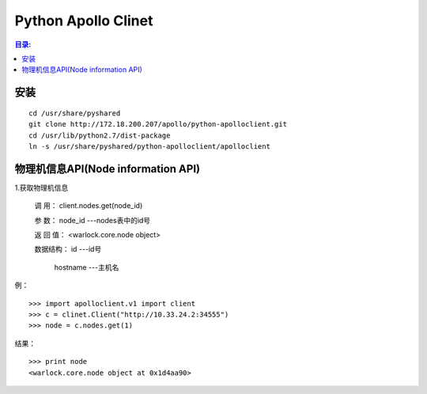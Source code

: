 Python Apollo Clinet
====================

.. contents:: 目录:
   :local:

安装
----
::

    cd /usr/share/pyshared
    git clone http://172.18.200.207/apollo/python-apolloclient.git
    cd /usr/lib/python2.7/dist-package
    ln -s /usr/share/pyshared/python-apolloclient/apolloclient


物理机信息API(Node information API)
-----------------------------------


1.获取物理机信息

   调    用： client.nodes.get(node_id)

   参    数： node_id                   ---nodes表中的id号

   返 回 值： <warlock.core.node object>

   数据结构： id                        ---id号

           hostname                  ---主机名

例：
::

    >>> import apolloclient.v1 import client
    >>> c = clinet.Client("http://10.33.24.2:34555")
    >>> node = c.nodes.get(1)

结果：
::

    >>> print node
    <warlock.core.node object at 0x1d4aa90>
